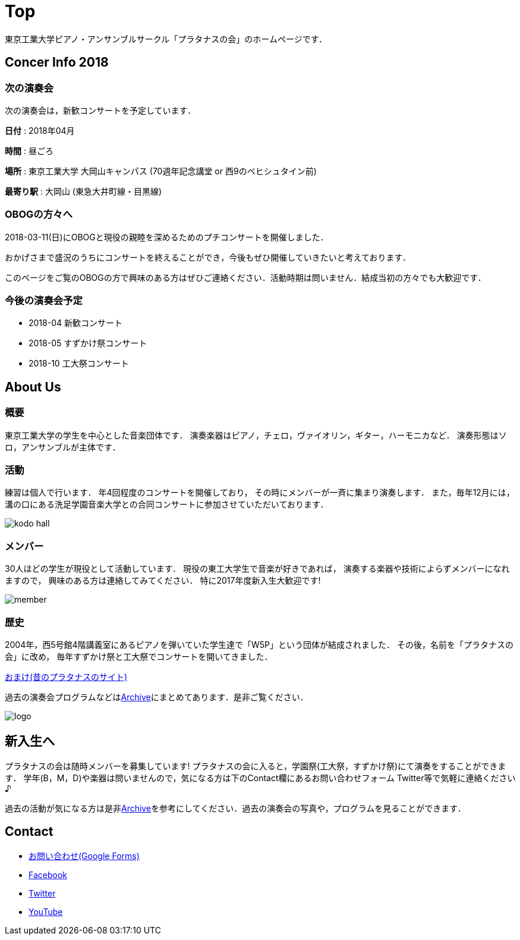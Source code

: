 = Top

東京工業大学ピアノ・アンサンブルサークル「プラタナスの会」のホームページです．

== Concer Info 2018

=== 次の演奏会

次の演奏会は，新歓コンサートを予定しています．

**日付** : 2018年04月

**時間** : 昼ごろ
//**開場** :

//**開演** :

**場所** : 東京工業大学 大岡山キャンパス (70週年記念講堂 or 西9のベヒシュタイン前)
//**場所** : 洗足学園音楽大学 シルバーマウンテン1F
//**場所** : link:http://www.jelc-ohkayama.org/[日本福音ルーテル大岡山教会] (link:https://goo.gl/maps/2weFJnD5gar[地図])

//**最寄り駅** : 溝の口 (東急田園都市線・大井町線，JR南武線)
**最寄り駅** : 大岡山 (東急大井町線・目黒線)

//**詳細** : link:https://www.ongakunomachi.jp/event/24841/[公式サイト]

=== OBOGの方々へ

2018-03-11(日)にOBOGと現役の親睦を深めるためのプチコンサートを開催しました．

おかげさまで盛況のうちにコンサートを終えることができ，今後もぜひ開催していきたいと考えております．

このページをご覧のOBOGの方で興味のある方はぜひご連絡ください．活動時期は問いません．結成当初の方々でも大歓迎です．

=== 今後の演奏会予定

* 2018-04 新歓コンサート
* 2018-05 すずかけ祭コンサート
* 2018-10 工大祭コンサート


== About Us

=== 概要

東京工業大学の学生を中心とした音楽団体です．
演奏楽器はピアノ，チェロ，ヴァイオリン，ギター，ハーモニカなど．
演奏形態はソロ，アンサンブルが主体です．

=== 活動

練習は個人で行います．
年4回程度のコンサートを開催しており，
その時にメンバーが一斉に集まり演奏します．
また，毎年12月には，溝の口にある洗足学園音楽大学との合同コンサートに参加させていただいております．

image::/img/kodo-hall.jpg[]

=== メンバー

30人ほどの学生が現役として活動しています．
現役の東工大学生で音楽が好きであれば，
演奏する楽器や技術によらずメンバーになれますので，
興味のある方は連絡してみてください．
特に2017年度新入生大歓迎です!

image::/img/member.jpg[]

=== 歴史

2004年，西5号館4階講義室にあるピアノを弾いていた学生達で「W5P」という団体が結成されました．
その後，名前を「プラタナスの会」に改め，
毎年すずかけ祭と工大祭でコンサートを開いてきました．

link:http://www.geocities.jp/amagaisan/[おまけ(昔のプラタナスのサイト)]

過去の演奏会プログラムなどはlink:/archive/[Archive]にまとめてあります．是非ご覧ください．

image::/img/logo.png[]


== 新入生へ

プラタナスの会は随時メンバーを募集しています!
プラタナスの会に入ると，学園祭(工大祭，すずかけ祭)にて演奏をすることができます．
学年(B，M，D)や楽器は問いませんので，気になる方は下のContact欄にあるお問い合わせフォーム Twitter等で気軽に連絡ください♪

過去の活動が気になる方は是非link:/archive/[Archive]を参考にしてください．過去の演奏会の写真や，プログラムを見ることができます．


== Contact

* link:https://docs.google.com/forms/d/1LWg2af8o1BzJTdzeYCLAcNGUVktlALSeZSZVzc-0Bxo/viewform?usp=send_form[お問い合わせ(Google Forms)]
* link:https://www.facebook.com/platanus.piano/[Facebook]
* link:https://twitter.com/platanus_piano/[Twitter]
* link:https://www.youtube.com/channel/UCRJWNZlszuf0pjA4G-uUqVg[YouTube]
